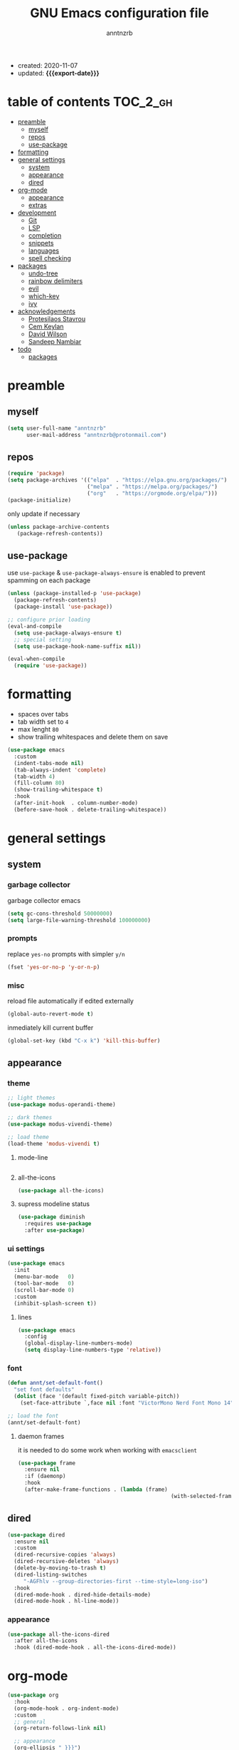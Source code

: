 #+TITLE: GNU Emacs configuration file
#+AUTHOR: anntnzrb
#+EMAIL: anntnzrb@protonmail.com
#+OPTIONS: toc:nil
#+PROPERTY: header-args :results silent
#+MACRO: export-date (eval (format-time-string "%F" (current-time)))

#+TOC: headlines 8 insert TOC here, with eight headline levels

+ created: 2020-11-07
+ updated: *{{{export-date}}}*

* table of contents                                                :TOC_2_gh:
- [[#preamble][preamble]]
  - [[#myself][myself]]
  - [[#repos][repos]]
  - [[#use-package][use-package]]
- [[#formatting][formatting]]
- [[#general-settings][general settings]]
  - [[#system][system]]
  - [[#appearance][appearance]]
  - [[#dired][dired]]
- [[#org-mode][org-mode]]
  - [[#appearance-1][appearance]]
  - [[#extras][extras]]
- [[#development][development]]
  - [[#git][Git]]
  - [[#lsp][LSP]]
  - [[#completion][completion]]
  - [[#snippets][snippets]]
  - [[#languages][languages]]
  - [[#spell-checking][spell checking]]
- [[#packages][packages]]
  - [[#undo-tree][undo-tree]]
  - [[#rainbow-delimiters][rainbow delimiters]]
  - [[#evil][evil]]
  - [[#which-key][which-key]]
  - [[#ivy][ivy]]
- [[#acknowledgements][acknowledgements]]
  - [[#protesilaos-stavrou][Protesilaos Stavrou]]
  - [[#cem-keylan][Cem Keylan]]
  - [[#david-wilson][David Wilson]]
  - [[#sandeep-nambiar][Sandeep Nambiar]]
- [[#todo][todo]]
  - [[#packages-1][packages]]

* preamble

** myself

#+begin_src emacs-lisp
(setq user-full-name "anntnzrb"
      user-mail-address "anntnzrb@protonmail.com")
#+end_src

** repos

#+begin_src emacs-lisp
(require 'package)
(setq package-archives '(("elpa"  . "https://elpa.gnu.org/packages/")
                         ("melpa" . "https://melpa.org/packages/")
                         ("org"   . "https://orgmode.org/elpa/")))
(package-initialize)
#+end_src

only update if necessary

#+begin_src emacs-lisp
(unless package-archive-contents
   (package-refresh-contents))
#+end_src

** use-package

use =use-package= & =use-package-always-ensure= is enabled to prevent spamming
on each package

#+begin_src emacs-lisp
(unless (package-installed-p 'use-package)
  (package-refresh-contents)
  (package-install 'use-package))

;; configure prior loading
(eval-and-compile
  (setq use-package-always-ensure t)
  ;; special setting
  (setq use-package-hook-name-suffix nil))

(eval-when-compile
  (require 'use-package))
#+end_src

* formatting

+ spaces over tabs
+ tab width set to =4=
+ max lenght =80=
+ show trailing whitespaces and delete them on save

#+begin_src emacs-lisp
(use-package emacs
  :custom
  (indent-tabs-mode nil)
  (tab-always-indent 'complete)
  (tab-width 4)
  (fill-column 80)
  (show-trailing-whitespace t)
  :hook
  (after-init-hook  . column-number-mode)
  (before-save-hook . delete-trailing-whitespace))
#+end_src

* general settings

** system

*** garbage collector

garbage collector emacs

#+begin_src emacs-lisp
(setq gc-cons-threshold 50000000)
(setq large-file-warning-threshold 100000000)
#+end_src

*** prompts

replace =yes-no= prompts with simpler =y/n=

#+begin_src emacs-lisp
(fset 'yes-or-no-p 'y-or-n-p)
#+end_src

*** misc

reload file automatically if edited externally

#+begin_src emacs-lisp
(global-auto-revert-mode t)
#+end_src

inmediately kill current buffer

#+begin_src emacs-lisp
(global-set-key (kbd "C-x k") 'kill-this-buffer)
#+end_src

** appearance

*** theme

#+begin_src emacs-lisp
;; light themes
(use-package modus-operandi-theme)

;; dark themes
(use-package modus-vivendi-theme)

;; load theme
(load-theme 'modus-vivendi t)
#+end_src

**** mode-line

#+begin_src emacs-lisp
#+end_src

**** all-the-icons

#+begin_src emacs-lisp
(use-package all-the-icons)
#+end_src

**** supress modeline status

#+begin_src emacs-lisp
(use-package diminish
  :requires use-package
  :after use-package)
#+end_src

*** ui settings

#+begin_src emacs-lisp
(use-package emacs
  :init
  (menu-bar-mode   0)
  (tool-bar-mode   0)
  (scroll-bar-mode 0)
  :custom
  (inhibit-splash-screen t))
#+end_src

**** lines

#+begin_src emacs-lisp
(use-package emacs
  :config
  (global-display-line-numbers-mode)
  (setq display-line-numbers-type 'relative))
#+end_src

*** font

#+begin_src emacs-lisp
(defun annt/set-default-font()
  "set font defaults"
  (dolist (face '(default fixed-pitch variable-pitch))
    (set-face-attribute `,face nil :font "VictorMono Nerd Font Mono 14")))

;; load the font
(annt/set-default-font)
#+end_src

**** daemon frames

it is needed to do some work when working with =emacsclient=

#+begin_src emacs-lisp
(use-package frame
  :ensure nil
  :if (daemonp)
  :hook
  (after-make-frame-functions . (lambda (frame)
                                                (with-selected-frame frame (annt/set-default-font)))))
#+end_src

** dired

#+begin_src emacs-lisp
(use-package dired
  :ensure nil
  :custom
  (dired-recursive-copies 'always)
  (dired-recursive-deletes 'always)
  (delete-by-moving-to-trash t)
  (dired-listing-switches
     "-AGFhlv --group-directories-first --time-style=long-iso")
  :hook
  (dired-mode-hook . dired-hide-details-mode)
  (dired-mode-hook . hl-line-mode))
#+end_src

*** appearance

#+begin_src emacs-lisp
(use-package all-the-icons-dired
  :after all-the-icons
  :hook (dired-mode-hook . all-the-icons-dired-mode))
#+end_src

* org-mode

#+begin_src emacs-lisp
(use-package org
  :hook
  (org-mode-hook . org-indent-mode)
  :custom
  ;; general
  (org-return-follows-link nil)

  ;; appearance
  (org-ellipsis " }}}")
  (org-hide-emphasis-markers t)

  :config
  ;; code blocks
  (setq org-confirm-babel-evaluate nil)
  (org-babel-do-load-languages
  'org-babel-load-languages
  '((emacs-lisp . t)
    (shell      . t)
    (C          . t)
    (haskell    . t)
    (python     . t)
    (java       . t)))
  (require 'org-tempo) ;; needed as of org-mode 9.3
  (setq org-structure-template-alist
        '(("src"  . "src")
        ;; languages
          ("el"   . "src emacs-lisp")
          ("sh"   . "src sh")
          ("c"    . "src c")
          ("hs"   . "src haskell")
          ("py"   . "src python")
          ("java" . "src java")
        ;; misc
          ("cent" . "center")
          ("comm" . "comment")
          ("ex"   . "example")
          ("quo"  . "quote")
          ("verb" . "verbatim")
          ("vers" . "verse"))))
#+end_src

** appearance

improved version of org-bullets

#+begin_src emacs-lisp
(use-package org-superstar
  :hook
  (org-mode-hook . org-superstar-mode))
#+end_src

** extras

create TOCs with different settings

#+begin_src emacs-lisp
(use-package toc-org
   :hook
   (org-mode-hook . toc-org-mode))
#+end_src

* development

** Git

*** Magit

an interface for git

#+begin_src emacs-lisp
(use-package magit)

;; vi binds for magit
(use-package evil-magit
  :requires magit
  :after magit)
#+end_src

** LSP

#+begin_src emacs-lisp
(defun annt/lsp-init()
  (setq lsp-headerline-breadcrumb-segments '(path-up-to-project file symbols))
  (lsp-headerline-breadcrumb-mode))

(use-package lsp-mode
  :init
  (setq lsp-keymap-prefix "C-c l")
  :hook
  (prog-mode-hook . lsp-deferred)
  (lsp-mode-hook  . lsp-enable-which-key-integration)
  (lsp-mode-hook  . annt/lsp-init)
  :commands
  (lsp lsp-deferred))
#+end_src

*** LSP extras

#+begin_src emacs-lisp
(use-package lsp-ui
  :requires lsp-mode
  :after lsp-mode
  :hook
  (lsp-mode-hook . lsp-ui-mode)
  :custom
  (lsp-ui-doc-position 'bottom))
#+end_src

** completion

#+begin_src emacs-lisp
(use-package company
  :diminish
  :hook
  (prog-mode-hook . company-mode)
  :custom
  (company-idle-delay 0)
  (company-minimum-prefix-length 1))
#+end_src

** snippets

[[https://github.com/joaotavora/yasnippet][YASnippet]] is a template system, snippets for short. it does not ship with the
actual snippets, extra packages are needed for them

#+begin_src emacs-lisp
(use-package yasnippet
  :diminish
  :hook
  (prog-mode-hook . yas-minor-mode)
  :config
  (yas-reload-all))

;; snippets
(use-package yasnippet-snippets)
#+end_src

** languages

*** global

a formatter for pretty much every languages

#+begin_src emacs-lisp
(use-package format-all
  :bind ("C-c f" . format-all-buffer))
#+end_src

*** Shell

#+begin_src emacs-lisp
(use-package flycheck
  :hook
  (sh-mode-hook . flycheck-mode))
#+end_src

*** C

**** defaults

#+begin_src emacs-lisp
(use-package cc-mode
  :init
  (defun annt/c-prog-settings ()
    "personal settings for C programming"
    (setq c-indent-level  4
          c-default-style "linux"))
  :hook (c-mode-hook . annt/c-prog-settings))
#+end_src

**** LSP server

#+begin_src emacs-lisp
(use-package eglot
  :if       (executable-find "clangd")
  :requires lsp-mode
  :after    lsp-mode
  :config   (add-to-list 'eglot-server-programs '((c-mode) "clangd"))
  :hook     (c-mode-hook . eglot-ensure))
#+end_src

*** Python

#+begin_src emacs-lisp
(use-package lsp-python-ms
  :requires lsp-mode
  :after lsp-mode
  :init
  (setq lsp-python-ms-auto-install-server t)
  :hook
  (python-mode-hook . (lambda ()
                                 (require 'lsp-python-ms)
                                 (lsp-deferred))))
#+end_src

** spell checking
#+begin_src emacs-lisp
(use-package flyspell
  :if (executable-find "aspell")
  :bind (("C-c i r" . flyspell-region)
         ("C-c i b" . flyspell-buffer)
         ("C-c i m" . flyspell-mode))
  :hook (text-mode . flyspell-mode))

(use-package ispell
  :if (executable-find "aspell")
  :bind ("C-c i c" . ispell-change-dictionary)
  :custom
  (ispell-program-name (executable-find "aspell"))
  (ispell-list-command "--list"))
#+end_src
* packages

** undo-tree

alternative undo system for emacs (enables evil-mode redo)

#+begin_src emacs-lisp
(use-package undo-tree
  :diminish)
(global-undo-tree-mode)
#+end_src

** rainbow delimiters

#+begin_src emacs-lisp
(use-package rainbow-delimiters
  :hook
  (prog-mode-hook . rainbow-delimiters-mode))
#+end_src

** evil

#+begin_src emacs-lisp
(use-package evil
  :custom
  (evil-undo-system 'undo-tree)
  :config
  ;; go to normal mode when "C-g"
  (define-key evil-insert-state-map (kbd "C-g") 'evil-normal-state)
  :hook
  (after-init-hook . evil-mode))
#+end_src

*** evil-surround

#+begin_src emacs-lisp
(use-package evil-surround
  :requires evil
  :after evil
  :custom
  (global-evil-surround-mode t))
#+end_src

** which-key

#+begin_src emacs-lisp
(use-package which-key
  :diminish
  :init (which-key-mode)
  :custom
  (which-key-idle-delay 0.25))
#+end_src

** ivy

#+begin_src emacs-lisp
(use-package ivy
  :diminish
  :custom
  (ivy-use-virtual-buffers t)
  (enable-recursive-minibuffers t)
  :config
  (ivy-mode t))
#+end_src

* acknowledgements

** Protesilaos Stavrou

*** Vim user's first impressions of GNU Emacs

explains the main differences between the default keybinds both systems offer;
overall how Emacs and Vim can be similar.

[[https://youtu.be/VlVl_5RyG3M][video link]]

*** Vlog: Emacs mindset and Unix philosophy

talks about how the Emacs mentality of "everything inside of Emacs" shares
the same goal as the terminal/CLI power user: to create an integrated
computing environment.

[[https://youtu.be/qTncc2lI6OI][video link]]

*** Vlog: best tiling WM, Emacs vs Vim, etc

talks about why you should be picking =X= software and not copying others only
to follow trends.

[[https://youtu.be/CxOkhsDfy_4][video link]]

*** Vlog: switching to emacs

discusses whether switching to GNU Emacs is the right thing for you.

[[https://youtu.be/FLjbKuoBlXs][video link]]

*** configs

even tho his configuration =is/was= a bit overwhelming for knowledge at the
time, he always had different approaches to accomplish the defaults you would
find copy and pasted everywhere else

[[https://protesilaos.com/dotemacs][link]]

** Cem Keylan

*** configs

Cem's configuration /is/was/ aimed to be minimal, helped a lot since he was
also experimenting the emacs world at the time

[[https://git.ckyln.com/emacs.d][link]]

** David Wilson

after my 3rd attempt trying emacs, he was putting up an emacs from scratch
series where he built from ground up a usable IDE-like system

[[https://www.youtube.com/playlist?list=PLEoMzSkcN8oPH1au7H6B7bBJ4ZO7BXjSZ][Emacs From Scratch YouTube Playlist]]

** Sandeep Nambiar

*** My Minimal Emacs Setup

straight-forward introduction to configuring emacs

[[https://www.sandeepnambiar.com/my-minimal-emacs-setup][link]]

* todo

** packages

+ find alternative to helm (ivy)
+ helpful package
+ projectile
